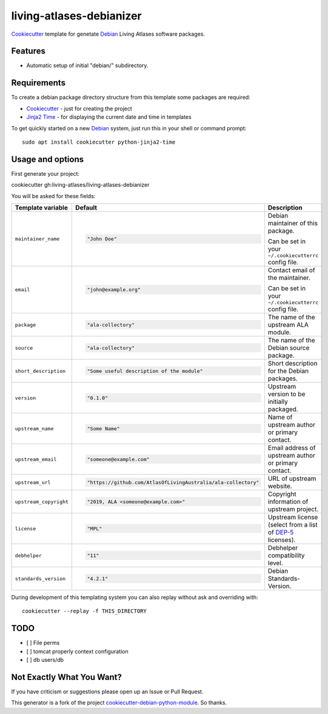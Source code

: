 =========================
living-atlases-debianizer
=========================

`Cookiecutter`_ template for genetate `Debian`_ Living Atlases software packages.


Features
--------

* Automatic setup of initial "debian/" subdirectory.

Requirements
------------

To create a debian package directory structure from this template some packages are required:

* `Cookiecutter`_ - just for creating the project
* `Jinja2 Time`_ - for displaying the current date and time in templates

To get quickly started on a new `Debian`_ system, just run this in your shell or command prompt::

  sudo apt install cookiecutter python-jinja2-time

Usage and options
-----------------

First generate your project::

cookiecutter gh:living-atlases/living-atlases-debianizer

You will be asked for these fields:

.. list-table::
    :header-rows: 1

    * - Template variable
      - Default
      - Description

    * - ``maintainer_name``
      - .. code:: python

            "John Doe"
      - Debian maintainer of this package.

        Can be set in your ``~/.cookiecutterrc`` config file.

    * - ``email``
      - .. code:: python

            "john@example.org"
      - Contact email of the maintainer.

        Can be set in your ``~/.cookiecutterrc`` config file.

    * - ``package``
      - .. code:: python

            "ala-collectory"
      - The name of the upstream ALA module.

    * - ``source``
      - .. code:: python

            "ala-collectory"
      - The name of the Debian source package.

    * - ``short_description``
      - .. code:: python

            "Some useful description of the module"
      - Short description for the Debian packages.

    * - ``version``
      - .. code:: python

            "0.1.0"
      - Upstream version to be initially packaged.

    * - ``upstream_name``
      - .. code:: python

            "Some Name"
      - Name of upstream author or primary contact.

    * - ``upstream_email``
      - .. code:: python

            "someone@example.com"
      - Email address of upstream author or primary contact.

    * - ``upstream_url``
      - .. code:: python

            "https://github.com/AtlasOfLivingAustralia/ala-collectory"
      - URL of upstream website.

    * - ``upstream_copyright``
      - .. code:: python

            "2019, ALA <someone@example.com>"
      - Copyright information of upstream project.

    * - ``license``
      - .. code:: python

            "MPL"
      - Upstream license (select from a list of `DEP-5`_ licenses).

    * - ``debhelper``
      - .. code:: python

            "11"
      - Debhelper compatibility level.

    * - ``standards_version``
      - .. code:: python

            "4.2.1"
      - Debian Standards-Version.

During development of this templating system you can also replay without ask and overriding with::

  cookiecutter --replay -f THIS_DIRECTORY

TODO
---------
- [ ] File perms
- [ ] tomcat properly context configuration
- [ ] db users/db


Not Exactly What You Want?
--------------------------

If you have criticism or suggestions please open up an Issue or Pull Request.

This generator is a fork of the project `cookiecutter-debian-python-module`_. So thanks.

.. _`Cookiecutter`: https://github.com/audreyr/cookiecutter
.. _`Jinja2 Time`: https://github.com/hackebrot/jinja2-time
.. _`Debian`: https://www.debian.org/
.. _`Debian BTS`: https://www.debian.org/Bugs/
.. _`DEP-5`: https://www.debian.org/doc/packaging-manuals/copyright-format/1.0/
.. _`cookiecutter-debian-python-module`: https://github.com/fladi/cookiecutter-debian-python-module
